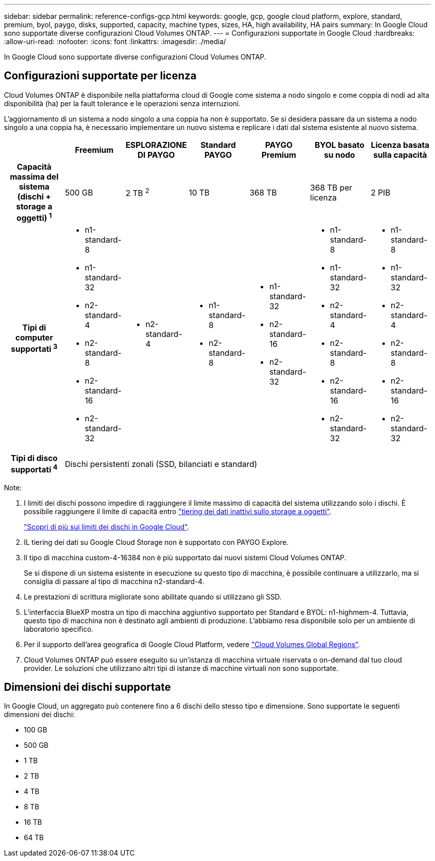 ---
sidebar: sidebar 
permalink: reference-configs-gcp.html 
keywords: google, gcp, google cloud platform, explore, standard, premium, byol, paygo, disks, supported, capacity, machine types, sizes, HA, high availability, HA pairs 
summary: In Google Cloud sono supportate diverse configurazioni Cloud Volumes ONTAP. 
---
= Configurazioni supportate in Google Cloud
:hardbreaks:
:allow-uri-read: 
:nofooter: 
:icons: font
:linkattrs: 
:imagesdir: ./media/


[role="lead"]
In Google Cloud sono supportate diverse configurazioni Cloud Volumes ONTAP.



== Configurazioni supportate per licenza

Cloud Volumes ONTAP è disponibile nella piattaforma cloud di Google come sistema a nodo singolo e come coppia di nodi ad alta disponibilità (ha) per la fault tolerance e le operazioni senza interruzioni.

L'aggiornamento di un sistema a nodo singolo a una coppia ha non è supportato. Se si desidera passare da un sistema a nodo singolo a una coppia ha, è necessario implementare un nuovo sistema e replicare i dati dal sistema esistente al nuovo sistema.

[cols="h,d,d,d,d,d,d"]
|===
|  | Freemium | ESPLORAZIONE DI PAYGO | Standard PAYGO | PAYGO Premium | BYOL basato su nodo | Licenza basata sulla capacità 


| Capacità massima del sistema
(dischi + storage a oggetti) ^1^ | 500 GB | 2 TB ^2^ | 10 TB | 368 TB | 368 TB per licenza | 2 PIB 


| Tipi di computer supportati ^3^  a| 
* n1-standard-8
* n1-standard-32
* n2-standard-4
* n2-standard-8
* n2-standard-16
* n2-standard-32

 a| 
* n2-standard-4

 a| 
* n1-standard-8
* n2-standard-8

 a| 
* n1-standard-32
* n2-standard-16
* n2-standard-32

 a| 
* n1-standard-8
* n1-standard-32
* n2-standard-4
* n2-standard-8
* n2-standard-16
* n2-standard-32

 a| 
* n1-standard-8
* n1-standard-32
* n2-standard-4
* n2-standard-8
* n2-standard-16
* n2-standard-32




| Tipi di disco supportati ^4^ 6+| Dischi persistenti zonali (SSD, bilanciati e standard) 
|===
Note:

. I limiti dei dischi possono impedire di raggiungere il limite massimo di capacità del sistema utilizzando solo i dischi. È possibile raggiungere il limite di capacità entro https://docs.netapp.com/us-en/bluexp-cloud-volumes-ontap/concept-data-tiering.html["tiering dei dati inattivi sullo storage a oggetti"^].
+
link:reference-limits-gcp.html["Scopri di più sui limiti dei dischi in Google Cloud"].

. IL tiering dei dati su Google Cloud Storage non è supportato con PAYGO Explore.
. Il tipo di macchina custom-4-16384 non è più supportato dai nuovi sistemi Cloud Volumes ONTAP.
+
Se si dispone di un sistema esistente in esecuzione su questo tipo di macchina, è possibile continuare a utilizzarlo, ma si consiglia di passare al tipo di macchina n2-standard-4.

. Le prestazioni di scrittura migliorate sono abilitate quando si utilizzano gli SSD.
. L'interfaccia BlueXP mostra un tipo di macchina aggiuntivo supportato per Standard e BYOL: n1-highmem-4. Tuttavia, questo tipo di macchina non è destinato agli ambienti di produzione. L'abbiamo resa disponibile solo per un ambiente di laboratorio specifico.
. Per il supporto dell'area geografica di Google Cloud Platform, vedere https://cloud.netapp.com/cloud-volumes-global-regions["Cloud Volumes Global Regions"^].
. Cloud Volumes ONTAP può essere eseguito su un'istanza di macchina virtuale riservata o on-demand dal tuo cloud provider. Le soluzioni che utilizzano altri tipi di istanze di macchine virtuali non sono supportate.




== Dimensioni dei dischi supportate

In Google Cloud, un aggregato può contenere fino a 6 dischi dello stesso tipo e dimensione. Sono supportate le seguenti dimensioni dei dischi:

* 100 GB
* 500 GB
* 1 TB
* 2 TB
* 4 TB
* 8 TB
* 16 TB
* 64 TB

